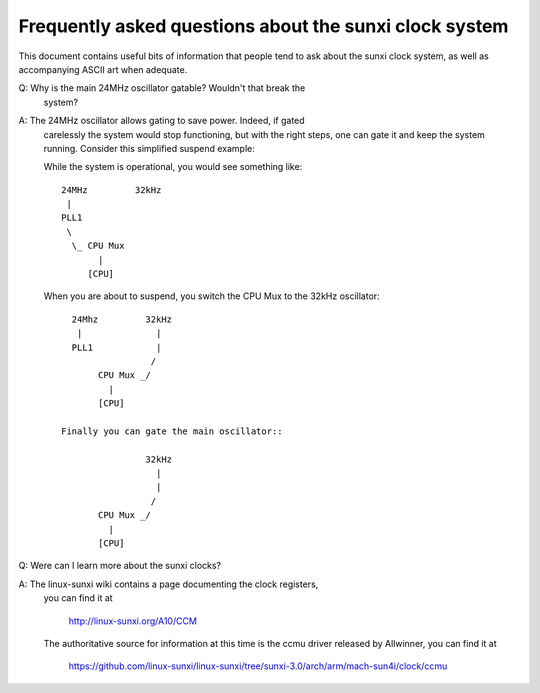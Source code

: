 =======================================================
Frequently asked questions about the sunxi clock system
=======================================================

This document contains useful bits of information that people tend to ask
about the sunxi clock system, as well as accompanying ASCII art when adequate.

Q: Why is the main 24MHz oscillator gatable? Wouldn't that break the
   system?

A: The 24MHz oscillator allows gating to save power. Indeed, if gated
   carelessly the system would stop functioning, but with the right
   steps, one can gate it and keep the system running. Consider this
   simplified suspend example:

   While the system is operational, you would see something like::

      24MHz         32kHz
       |
      PLL1
       \
        \_ CPU Mux
             |
           [CPU]

   When you are about to suspend, you switch the CPU Mux to the 32kHz
   oscillator::

      24Mhz         32kHz
       |              |
      PLL1            |
                     /
           CPU Mux _/
             |
           [CPU]

    Finally you can gate the main oscillator::

                    32kHz
                      |
                      |
                     /
           CPU Mux _/
             |
           [CPU]

Q: Were can I learn more about the sunxi clocks?

A: The linux-sunxi wiki contains a page documenting the clock registers,
   you can find it at

        http://linux-sunxi.org/A10/CCM

   The authoritative source for information at this time is the ccmu driver
   released by Allwinner, you can find it at

        https://github.com/linux-sunxi/linux-sunxi/tree/sunxi-3.0/arch/arm/mach-sun4i/clock/ccmu
